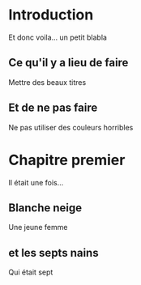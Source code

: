* Introduction
Et donc voila...
un petit blabla
** Ce qu'il y a lieu de faire
Mettre des beaux titres
** Et de ne pas faire
Ne pas utiliser des couleurs horribles
* Chapitre premier
Il était une fois...
** Blanche neige
Une jeune femme
** et les septs nains
Qui était sept

